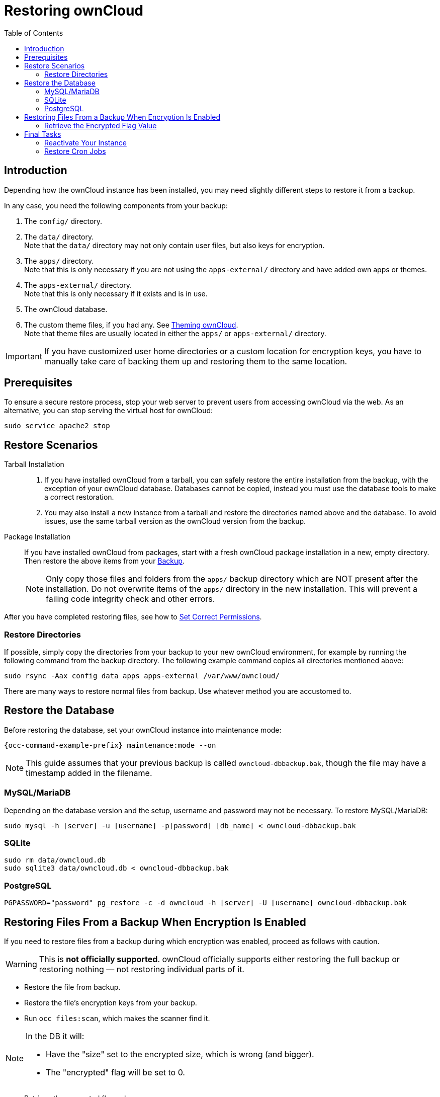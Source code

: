 = Restoring ownCloud
:toc: right
:page-aliases: maintenance/restore.adoc

== Introduction

Depending how the ownCloud instance has been installed, you may need slightly different steps to restore it from a backup.

In any case, you need the following components from your backup:

.  The `config/` directory.
.  The `data/` directory. +
Note that the `data/` directory may not only contain user files, but also keys for encryption.
.  The `apps/` directory. +
Note that this is only necessary if you are not using the `apps-external/` directory and have added own apps or themes.
.  The `apps-external/` directory. +
Note that this is only necessary if it exists and is in use.
.  The ownCloud database.
.  The custom theme files, if you had any. See xref:developer_manual:core/theming.adoc[Theming ownCloud]. +
Note that theme files are usually located in either the `apps/` or `apps-external/` directory.

IMPORTANT: If you have customized user home directories or a custom location for encryption keys, you have to manually take care of backing them up and restoring them to the same location.

== Prerequisites

To ensure a secure restore process, stop your web server to prevent users from accessing ownCloud via the web. As an alternative, you can stop serving the virtual host for ownCloud:

[source,console,subs="attributes+"]
----
sudo service apache2 stop
----

== Restore Scenarios

Tarball Installation::
. If you have installed ownCloud from a tarball, you can safely restore the entire installation from the backup, with the exception of your ownCloud database. Databases cannot be copied, instead you must use the database tools to make a correct restoration.

. You may also install a new instance from a tarball and restore the directories named above and the database. To avoid issues, use the same tarball version as the ownCloud version from the backup.

Package Installation::
If you have installed ownCloud from packages, start with a fresh ownCloud package installation in a new, empty directory. Then restore the above items from your xref:maintenance/backup_and_restore/backup.adoc[Backup].
+
NOTE: Only copy those files and folders from the `apps/` backup directory which are NOT present after the installation. Do not overwrite items of the `apps/` directory in the new installation. This will prevent a failing code integrity check and other errors.

After you have completed restoring files, see how to xref:installation/manual_installation/manual_installation.adoc#script-guided-installation[Set Correct Permissions].

//missing docker...

=== Restore Directories

If possible, simply copy the directories from your backup to your new ownCloud environment, for example by running the following command from the backup directory. The following example command copies all directories mentioned above:

[source,console]
----
sudo rsync -Aax config data apps apps-external /var/www/owncloud/
----

There are many ways to restore normal files from backup. Use whatever method you are accustomed to.

== Restore the Database

Before restoring the database, set your ownCloud instance into maintenance mode:

[source,console,subs="attributes+"]
----
{occ-command-example-prefix} maintenance:mode --on
----

NOTE: This guide assumes that your previous backup is called `owncloud-dbbackup.bak`, though the file may have a timestamp added in the filename.

=== MySQL/MariaDB

Depending on the database version and the setup, username and password may not be necessary. To restore MySQL/MariaDB:

[source,console,subs="attributes+"]
----
sudo mysql -h [server] -u [username] -p[password] [db_name] < owncloud-dbbackup.bak
----

=== SQLite

[source,console]
----
sudo rm data/owncloud.db
sudo sqlite3 data/owncloud.db < owncloud-dbbackup.bak
----

=== PostgreSQL

[source,console]
----
PGPASSWORD="password" pg_restore -c -d owncloud -h [server] -U [username] owncloud-dbbackup.bak
----

== Restoring Files From a Backup When Encryption Is Enabled

If you need to restore files from a backup during which encryption was enabled, proceed as follows with caution.

WARNING: This is *not officially supported*. ownCloud officially supports either restoring the full backup or restoring nothing — not restoring individual parts of it.

* Restore the file from backup.
* Restore the file's encryption keys from your backup.
* Run `occ files:scan`, which makes the scanner find it.

[NOTE]
====
In the DB it will:

- Have the "size" set to the encrypted size, which is wrong (and bigger).
- The "encrypted" flag will be set to 0.
====

* Retrieve the encrypted flag value
* Update the encrypted flag.

NOTE: There's no need to update the encrypted flag for files in either `files_versions` or `files_trashbin`
because these aren't scanned or found by `occ files:scan`.

* Download the file once as the user; the file's size will be corrected automatically.

This process might not be suitable across all environments.
If it's not suitable for yours, you might need to run an OCC command that does the scanning.

=== Retrieve the Encrypted Flag Value

1. In the backup database, retrieve the `numeric_id` value for https://github.com/owncloud/core/wiki/Storage-IDs[the storage]
   where the file was located from the `oc_storages` table and store the value
   for later reference.
   For example, if you have the following in your `oc_storages` table, the
   `numeric_id` you should use is `3` if you need to restore a file for `user1`.

   +--------------------------------+------------+-----------+--------------+
   | id                             | numeric_id | available | last_checked |
   +--------------------------------+------------+-----------+--------------+
   | home::admin                    |          1 |         1 |         NULL |
   | local::/var/www/owncloud/data/ |          2 |         1 |         NULL |
   | home::user1                    |          3 |         1 |         NULL |
   +--------------------------------+------------+-----------+--------------+

2. In the live database instance, find the `fileid` of the file to restore by
   running the query below, substituting the placeholders for the retrieved
   values, and store the value for later reference.

   SELECT fileid
   FROM oc_filecache
   WHERE path = 'path/to/the/file/to/restore'
     AND storage = <numeric_id>

3. Retrieve the backup, which includes the data folder and database.

4. Retrieve the required file from your backup and copy it to the real instance.

5. In the backup database, retrieve the file's `encrypted` value by running
   the query below and store the value for later reference.
   The example query assumes the storage was the same and the file was in the same location.
   If not, you will need to track down where the file was before.

   SELECT encrypted
   FROM oc_filecache
   WHERE path = 'path/to/the/file/to/restore'
     AND storage = <numeric_id>

6. Update the live database instance with the retrieved information, by running the
   following query, substituting the placeholders with the retrieved values:

   UPDATE oc_filecache
     SET encrypted = <encrypted>
     WHERE fileid = <fileid>.

== Final Tasks

=== Reactivate Your Instance

Perform the following tasks to reactivate your ownCloud instance:

.Update the systems data-fingerprint after a backup is restored
[source,console,subs="attributes+"]
----
{occ-command-example-prefix} maintenance:data-fingerprint
----

.Bring back ownCloud into normal operation mode
[source,console,subs="attributes+"]
----
{occ-command-example-prefix} maintenance:mode --off
----

.Enable browser access
Start your web server, or alternatively enable the virtual host serving ownCloud:
[source,console]
----
sudo service apache2 start
----

=== Restore Cron Jobs

This is only necessary if you accidentally deleted the crontab entries, or you're restoring to a different server to carry out a physical migration or you need to set up a server from scratch.

[source,console,subs="attributes+"]
----
sudo crontab -u www-data < www-data_crontab.bak
----
